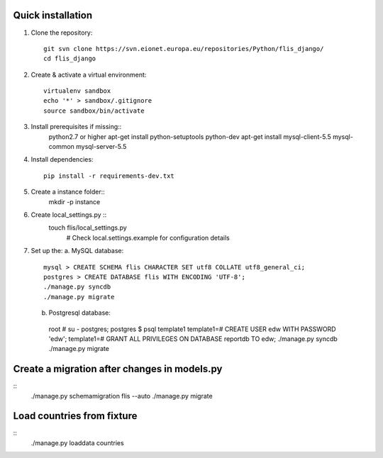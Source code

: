 Quick installation
------------------

1. Clone the repository::

    git svn clone https://svn.eionet.europa.eu/repositories/Python/flis_django/
    cd flis_django


2. Create & activate a virtual environment::

    virtualenv sandbox
    echo '*' > sandbox/.gitignore
    source sandbox/bin/activate


3. Install prerequisites if missing::
    python2.7 or higher
    apt-get install python-setuptools python-dev
    apt-get install mysql-client-5.5 mysql-common mysql-server-5.5


4. Install dependencies::

    pip install -r requirements-dev.txt


5. Create a instance folder::
     mkdir -p instance


6. Create local_settings.py ::
    touch flis/local_settings.py
     # Check local.settings.example for configuration details


7. Set up the:
   a. MySQL database::
    mysql > CREATE SCHEMA flis CHARACTER SET utf8 COLLATE utf8_general_ci;
    postgres > CREATE DATABASE flis WITH ENCODING 'UTF-8';
    ./manage.py syncdb
    ./manage.py migrate
   b. Postgresql database::
    root # su - postgres;
    postgres $ psql template1
    template1=# CREATE USER edw WITH PASSWORD 'edw';
    template1=# GRANT ALL PRIVILEGES ON DATABASE reportdb TO edw;
    ./manage.py syncdb
    ./manage.py migrate


Create a migration after changes in models.py
---------------------------------------------
::
    ./manage.py schemamigration flis --auto
    ./manage.py migrate


Load countries from fixture
---------------------------
::
    ./manage.py loaddata countries

